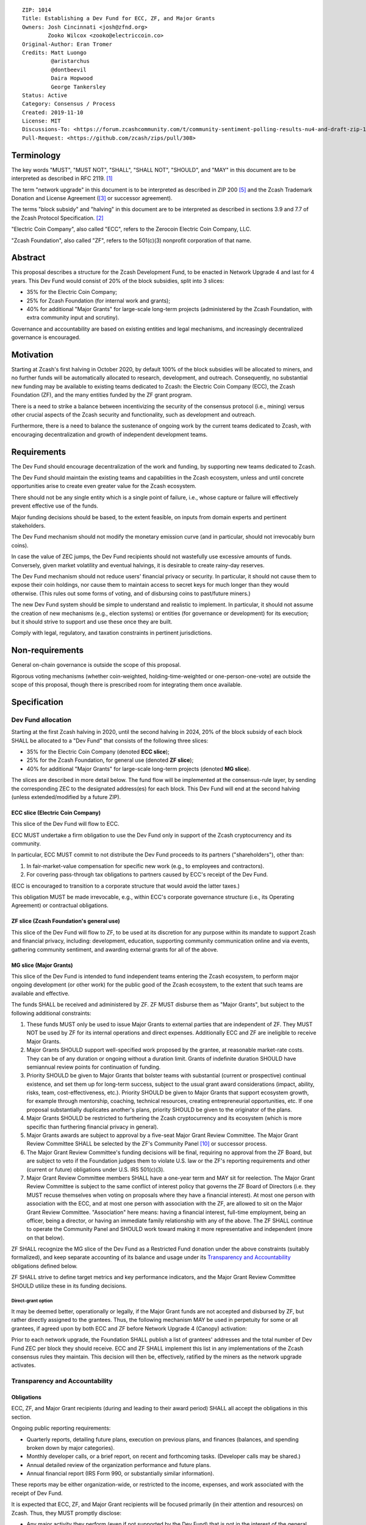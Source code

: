 ::

  ZIP: 1014
  Title: Establishing a Dev Fund for ECC, ZF, and Major Grants
  Owners: Josh Cincinnati <josh@zfnd.org>
          Zooko Wilcox <zooko@electriccoin.co>
  Original-Author: Eran Tromer
  Credits: Matt Luongo
           @aristarchus
           @dontbeevil
           Daira Hopwood
           George Tankersley
  Status: Active
  Category: Consensus / Process
  Created: 2019-11-10
  License: MIT
  Discussions-To: <https://forum.zcashcommunity.com/t/community-sentiment-polling-results-nu4-and-draft-zip-1014/35560>
  Pull-Request: <https://github.com/zcash/zips/pull/308>


Terminology
===========

The key words "MUST", "MUST NOT", "SHALL", "SHALL NOT", "SHOULD", and "MAY"
in this document are to be interpreted as described in RFC 2119. [#RFC2119]_

The term "network upgrade" in this document is to be interpreted as
described in ZIP 200 [#zip-0200]_ and the Zcash Trademark Donation and License
Agreement ([#trademark]_ or successor agreement).

The terms "block subsidy" and "halving" in this document are to be interpreted
as described in sections 3.9 and 7.7 of the Zcash Protocol Specification.
[#protocol]_

"Electric Coin Company", also called "ECC", refers to the Zerocoin Electric
Coin Company, LLC.

"Zcash Foundation", also called "ZF", refers to the 501(c)(3) nonprofit
corporation of that name.


Abstract
========

This proposal describes a structure for the Zcash Development Fund, to be
enacted in Network Upgrade 4 and last for 4 years. This Dev Fund would consist
of 20% of the block subsidies, split into 3 slices:

* 35% for the Electric Coin Company;
* 25% for Zcash Foundation (for internal work and grants);
* 40% for additional "Major Grants" for large-scale long-term projects
  (administered by the Zcash Foundation, with extra community input and
  scrutiny).

Governance and accountability are based on existing entities and legal mechanisms,
and increasingly decentralized governance is encouraged.


Motivation
==========

Starting at Zcash's first halving in October 2020, by default 100% of the block
subsidies will be allocated to miners, and no further funds will be automatically
allocated to research, development, and outreach. Consequently, no substantial
new funding may be available to existing teams dedicated to Zcash: the Electric
Coin Company (ECC), the Zcash Foundation (ZF), and the many entities funded by
the ZF grant program.

There is a need to strike a balance between incentivizing the security of the
consensus protocol (i.e., mining) versus other crucial aspects of the Zcash
security and functionality, such as development and outreach.

Furthermore, there is a need to balance the sustenance of ongoing work by the
current teams dedicated to Zcash, with encouraging decentralization and growth
of independent development teams.


Requirements
============

The Dev Fund should encourage decentralization of the work and funding, by
supporting new teams dedicated to Zcash.

The Dev Fund should maintain the existing teams and capabilities in the Zcash
ecosystem, unless and until concrete opportunities arise to create even greater
value for the Zcash ecosystem.

There should not be any single entity which is a single point of failure, i.e.,
whose capture or failure will effectively prevent effective use of the funds.

Major funding decisions should be based, to the extent feasible, on inputs from
domain experts and pertinent stakeholders.

The Dev Fund mechanism should not modify the monetary emission curve (and in
particular, should not irrevocably burn coins).

In case the value of ZEC jumps, the Dev Fund recipients should not wastefully
use excessive amounts of funds. Conversely, given market volatility and eventual
halvings, it is desirable to create rainy-day reserves.

The Dev Fund mechanism should not reduce users' financial privacy or security.
In particular, it should not cause them to expose their coin holdings, nor
cause them to maintain access to secret keys for much longer than they would
otherwise. (This rules out some forms of voting, and of disbursing coins to
past/future miners.)

The new Dev Fund system should be simple to understand and realistic to
implement. In particular, it should not assume the creation of new mechanisms
(e.g., election systems) or entities (for governance or development) for its
execution; but it should strive to support and use these once they are built.

Comply with legal, regulatory, and taxation constraints in pertinent
jurisdictions.


Non-requirements
================

General on-chain governance is outside the scope of this proposal.

Rigorous voting mechanisms (whether coin-weighted, holding-time-weighted or
one-person-one-vote) are outside the scope of this proposal, though there is
prescribed room for integrating them once available.


Specification
=============

Dev Fund allocation
-------------------

Starting at the first Zcash halving in 2020, until the second halving in 2024,
20% of the block subsidy of each block SHALL be allocated to a "Dev Fund" that
consists of the following three slices:

* 35% for the Electric Coin Company (denoted **ECC slice**);
* 25% for the Zcash Foundation, for general use (denoted **ZF slice**);
* 40% for additional "Major Grants" for large-scale long-term projects
  (denoted **MG slice**).

The slices are described in more detail below. The fund flow will be implemented
at the consensus-rule layer, by sending the corresponding ZEC to the designated
address(es) for each block. This Dev Fund will end at the second halving (unless
extended/modified by a future ZIP).


ECC slice (Electric Coin Company)
~~~~~~~~~~~~~~~~~~~~~~~~~~~~~~~~~

This slice of the Dev Fund will flow to ECC.

ECC MUST undertake a firm obligation to use the Dev Fund only in support of the
Zcash cryptocurrency and its community.

In particular, ECC MUST commit to not distribute the Dev Fund proceeds to its
partners ("shareholders"), other than:

1. In fair-market-value compensation for specific new work (e.g., to employees
   and contractors).
2. For covering pass-through tax obligations to partners caused by ECC's receipt
   of the Dev Fund.

(ECC is encouraged to transition to a corporate structure that would avoid the
latter taxes.)

This obligation MUST be made irrevocable, e.g., within ECC's corporate
governance structure (i.e., its Operating Agreement) or contractual obligations.


ZF slice (Zcash Foundation's general use)
~~~~~~~~~~~~~~~~~~~~~~~~~~~~~~~~~~~~~~~~~

This slice of the Dev Fund will flow to ZF, to be used at its discretion for
any purpose within its mandate to support Zcash and financial privacy,
including: development, education, supporting community communication online
and via events, gathering community sentiment, and awarding external grants
for all of the above.


MG slice (Major Grants)
~~~~~~~~~~~~~~~~~~~~~~~

This slice of the Dev Fund is intended to fund independent teams entering the
Zcash ecosystem, to perform major ongoing development (or other work) for the
public good of the Zcash ecosystem, to the extent that such teams are available
and effective.

The funds SHALL be received and administered by ZF. ZF MUST disburse them as
"Major Grants", but subject to the following additional constraints:

1. These funds MUST only be used to issue Major Grants to external parties
   that are independent of ZF. They MUST NOT be used by ZF for its internal
   operations and direct expenses. Additionally ECC and ZF are ineligible
   to receive Major Grants.

2. Major Grants SHOULD support well-specified work proposed by the grantee,
   at reasonable market-rate costs. They can be of any duration or ongoing
   without a duration limit. Grants of indefinite duration SHOULD have
   semiannual review points for continuation of funding.

3. Priority SHOULD be given to Major Grants that bolster teams with
   substantial (current or prospective) continual existence, and set them up
   for long-term success, subject to the usual grant award considerations
   (impact, ability, risks, team, cost-effectiveness, etc.). Priority SHOULD be
   given to Major Grants that support ecosystem growth, for example through
   mentorship, coaching, technical resources, creating entrepreneurial
   opportunities, etc. If one proposal substantially duplicates another's
   plans, priority SHOULD be given to the originator of the plans.

4. Major Grants SHOULD be restricted to furthering the Zcash cryptocurrency and
   its ecosystem (which is more specific than furthering financial privacy in
   general).

5. Major Grants awards are subject to approval by a five-seat Major Grant
   Review Committee. The Major Grant Review Committee SHALL be selected by the
   ZF's Community Panel [#zf-community]_ or successor process.

6. The Major Grant Review Committee's funding decisions will be final, requiring
   no approval from the ZF Board, but are subject to veto if the Foundation
   judges them to violate U.S. law or the ZF's reporting requirements and other
   (current or future) obligations under U.S. IRS 501(c)(3).

7. Major Grant Review Committee members SHALL have a one-year term and MAY sit
   for reelection. The Major Grant Review Committee is subject to the same
   conflict of interest policy that governs the ZF Board of Directors (i.e. they
   MUST recuse themselves when voting on proposals where they have a financial
   interest). At most one person with association with the ECC, and at most one
   person with association with the ZF, are allowed to sit on the Major Grant
   Review Committee. "Association" here means: having a financial interest,
   full-time employment, being an officer, being a director, or having an
   immediate family relationship with any of the above. The ZF SHALL continue to
   operate the Community Panel and SHOULD work toward making it more
   representative and independent (more on that below).

ZF SHALL recognize the MG slice of the Dev Fund as a Restricted Fund
donation under the above constraints (suitably formalized), and keep separate
accounting of its balance and usage under its `Transparency and Accountability`_
obligations defined below.

ZF SHALL strive to define target metrics and key performance indicators,
and the Major Grant Review Committee SHOULD utilize these in its funding
decisions.


Direct-grant option
'''''''''''''''''''

It may be deemed better, operationally or legally, if the Major Grant funds
are not accepted and disbursed by ZF, but rather directly assigned to the
grantees. Thus, the following mechanism MAY be used in perpetuity for some
or all grantees, if agreed upon by both ECC and ZF before Network Upgrade 4
(Canopy) activation:

Prior to each network upgrade, the Foundation SHALL publish a list of
grantees' addresses and the total number of Dev Fund ZEC per block they
should receive. ECC and ZF SHALL implement this list in any implementations
of the Zcash consensus rules they maintain. This decision will then be,
effectively, ratified by the miners as the network upgrade activates.


Transparency and Accountability
-------------------------------

Obligations
~~~~~~~~~~~

ECC, ZF, and Major Grant recipients (during and leading to their award period)
SHALL all accept the obligations in this section.

Ongoing public reporting requirements:

* Quarterly reports, detailing future plans, execution on previous plans, and
  finances (balances, and spending broken down by major categories).
* Monthly developer calls, or a brief report, on recent and forthcoming tasks.
  (Developer calls may be shared.)
* Annual detailed review of the organization performance and future plans.
* Annual financial report (IRS Form 990, or substantially similar information).

These reports may be either organization-wide, or restricted to the income,
expenses, and work associated with the receipt of Dev Fund.

It is expected that ECC, ZF, and Major Grant recipients will be focused
primarily (in their attention and resources) on Zcash. Thus, they MUST
promptly disclose:

* Any major activity they perform (even if not supported by the Dev Fund) that
  is not in the interest of the general Zcash ecosystem.
* Any conflict of interest with the general success of the Zcash ecosystem.

ECC, ZF, and grant recipients MUST promptly disclose any security or privacy
risks that may affect users of Zcash (by responsible disclosure under
confidence to the pertinent developers, where applicable).

ECC's reports, and ZF's annual report on its non-grant operations, SHOULD be
at least as detailed as grant proposals/reports submitted by other funded
parties, and satisfy similar levels of public scrutiny.

All substantial software whose development was funded by the Dev Fund SHOULD
be released under an Open Source license (as defined by the Open Source
Initiative [#osd]_), preferably the MIT license.


Enforcement
~~~~~~~~~~~

For grant recipients, these conditions SHOULD be included in their contract
with ZF, such that substantial violation, not promptly remedied, will cause
forfeiture of their grant funds and their return to ZF.

ECC and ZF MUST contractually commit to each other to fulfill these
conditions, and the prescribed use of funds, such that substantial violation,
not promptly remedied, will permit the other party to issue a modified version
of Zcash node software that removes the violating party's Dev Fund slice, and
use the Zcash trademark for this modified version. The slice's funds will be
reassigned to MG (whose integrity is legally protected by the Restricted
Fund treatment).


Future Community Governance
---------------------------

Decentralized community governance is used in this proposal via the Community
Panel as input into the Major Grant Review Committee which governs the
`MG slice (Major Grants)`_.

It is highly desirable to develop robust means of decentralized community
voting and governance –either by expanding the Community Panel or a
successor mechanism– and to integrate them into this process by the end of
2021. ECC and ZF SHOULD place high priority on such development and its
deployment, in their activities and grant selection.


ZF Board Composition
--------------------

Members of ZF's Board of Directors MUST NOT hold equity in ECC or have current
business or employment relationships with ECC, except as provided for by the
grace period described below.

Grace period: members of the board who hold ECC equity (but do not have other
current relationships to ECC) may dispose of their equity, or quit the Board,
by 1 November 2021. (The grace period is to allow for orderly replacement, and
also to allow time for ECC corporate reorganization related to Dev Fund
receipt, which may affect how disposition of equity would be executed.)

The Foundation SHOULD endeavor to use the Community Panel (or successor
mechanism) as advisory input for future board elections.


Acknowledgements
================

This proposal is a limited modification of Eran Tromer's ZIP 1012 [#zip-1012]_
by the Zcash Foundation, the ECC, further modified by feedback from the
community and the results of the `latest Helios poll`_.

Eran's proposal is most closely based on the Matt Luongo 'Decentralize the
Dev Fee' proposal (ZIP 1011) [#zip-1011]_. Relative to ZIP 1011 there are
substantial changes and mixing in of elements from *@aristarchus*'s
'20% Split Evenly Between the ECC and the Zcash Foundation' (ZIP 1003)
[#zip-1003]_, Josh Cincinnati's 'Compromise Dev Fund Proposal With Diverse
Funding Streams' (ZIP 1010) [#zip-1010]_, and extensive discussions in the
`Zcash Community Forum`_.

The authors are grateful to all of the above for their excellent ideas and
any insightful discussions, and to forum users *@aristarchus*
and *@dontbeevil* for valuable initial comments on ZIP 1012.

.. _Zcash Community Forum: https://forum.zcashcommunity.com/
.. _latest Helios poll: https://vote.heliosvoting.org/helios/elections/43b9bec8-39a1-11ea-914c-b6e34ffa859a/view


References
==========

.. [#RFC2119] `Key words for use in RFCs to Indicate Requirement Levels <https://www.rfc-editor.org/rfc/rfc2119.html>`_
.. [#protocol] `Zcash Protocol Specification [Overwinter+Sapling+Blossom] <protocol/protocol.pdf>`_
.. [#trademark] `Zcash Trademark Donation and License Agreement <https://www.zfnd.org/about/contracts/2019_ECC_ZFND_TM_agreement.pdf>`_
.. [#osd] `The Open Source Definition <https://opensource.org/osd>`_
.. [#zip-0200] `ZIP 200: Network Upgrade Mechanism <zip-0200.rst>`_
.. [#zip-1003] `ZIP 1003: 20% Split Evenly Between the ECC and the Zcash Foundation, and a Voting System Mandate <zip-1003.rst>`_
.. [#zip-1010] `ZIP 1010: Compromise Dev Fund Proposal With Diverse Funding Streams <zip-1010.rst>`_
.. [#zip-1011] `ZIP 1011: Decentralize the Dev Fee <zip-1011.rst>`_
.. [#zip-1012] `ZIP 1012: Dev Fund to ECC + ZF + Major Grants <zip-1012.rst>`_
.. [#zf-community] `ZF Community Advisory Panel <https://github.com/ZcashFoundation/zfnd/blob/bdd3ec9434e90f436acc9655ece70f634cb47681/governance/community-advisory-panel.md>`_
